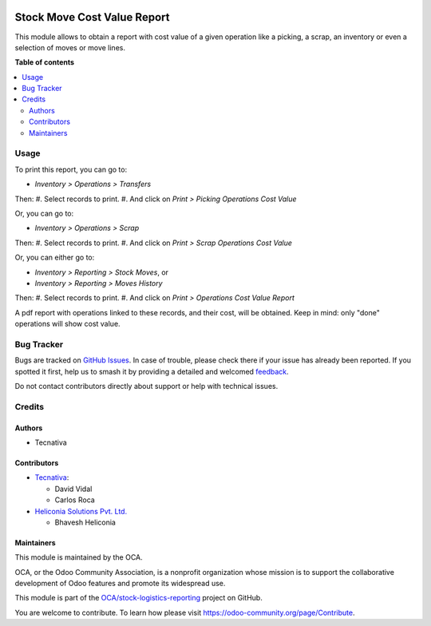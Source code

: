 .. image:: https://odoo-community.org/readme-banner-image
   :target: https://odoo-community.org/get-involved?utm_source=readme
   :alt: Odoo Community Association

============================
Stock Move Cost Value Report
============================

.. 
   !!!!!!!!!!!!!!!!!!!!!!!!!!!!!!!!!!!!!!!!!!!!!!!!!!!!
   !! This file is generated by oca-gen-addon-readme !!
   !! changes will be overwritten.                   !!
   !!!!!!!!!!!!!!!!!!!!!!!!!!!!!!!!!!!!!!!!!!!!!!!!!!!!
   !! source digest: sha256:d2382457491b69b7c9be61167fc6f2023f78d6b0456aacdafb2b5597b923fcea
   !!!!!!!!!!!!!!!!!!!!!!!!!!!!!!!!!!!!!!!!!!!!!!!!!!!!

.. |badge1| image:: https://img.shields.io/badge/maturity-Beta-yellow.png
    :target: https://odoo-community.org/page/development-status
    :alt: Beta
.. |badge2| image:: https://img.shields.io/badge/license-AGPL--3-blue.png
    :target: http://www.gnu.org/licenses/agpl-3.0-standalone.html
    :alt: License: AGPL-3
.. |badge3| image:: https://img.shields.io/badge/github-OCA%2Fstock--logistics--reporting-lightgray.png?logo=github
    :target: https://github.com/OCA/stock-logistics-reporting/tree/18.0/stock_move_value_report
    :alt: OCA/stock-logistics-reporting
.. |badge4| image:: https://img.shields.io/badge/weblate-Translate%20me-F47D42.png
    :target: https://translation.odoo-community.org/projects/stock-logistics-reporting-18-0/stock-logistics-reporting-18-0-stock_move_value_report
    :alt: Translate me on Weblate
.. |badge5| image:: https://img.shields.io/badge/runboat-Try%20me-875A7B.png
    :target: https://runboat.odoo-community.org/builds?repo=OCA/stock-logistics-reporting&target_branch=18.0
    :alt: Try me on Runboat

|badge1| |badge2| |badge3| |badge4| |badge5|

This module allows to obtain a report with cost value of a given
operation like a picking, a scrap, an inventory or even a selection of
moves or move lines.

**Table of contents**

.. contents::
   :local:

Usage
=====

To print this report, you can go to:

- *Inventory > Operations > Transfers*

Then: #. Select records to print. #. And click on *Print > Picking
Operations Cost Value*

Or, you can go to:

- *Inventory > Operations > Scrap*

Then: #. Select records to print. #. And click on *Print > Scrap
Operations Cost Value*

Or, you can either go to:

- *Inventory > Reporting > Stock Moves*, or
- *Inventory > Reporting > Moves History*

Then: #. Select records to print. #. And click on *Print > Operations
Cost Value Report*

A pdf report with operations linked to these records, and their cost,
will be obtained. Keep in mind: only "done" operations will show cost
value.

Bug Tracker
===========

Bugs are tracked on `GitHub Issues <https://github.com/OCA/stock-logistics-reporting/issues>`_.
In case of trouble, please check there if your issue has already been reported.
If you spotted it first, help us to smash it by providing a detailed and welcomed
`feedback <https://github.com/OCA/stock-logistics-reporting/issues/new?body=module:%20stock_move_value_report%0Aversion:%2018.0%0A%0A**Steps%20to%20reproduce**%0A-%20...%0A%0A**Current%20behavior**%0A%0A**Expected%20behavior**>`_.

Do not contact contributors directly about support or help with technical issues.

Credits
=======

Authors
-------

* Tecnativa

Contributors
------------

- `Tecnativa <https://www.tecnativa.com>`__:

  - David Vidal
  - Carlos Roca

- `Heliconia Solutions Pvt. Ltd. <https://www.heliconia.io>`__

  - Bhavesh Heliconia

Maintainers
-----------

This module is maintained by the OCA.

.. image:: https://odoo-community.org/logo.png
   :alt: Odoo Community Association
   :target: https://odoo-community.org

OCA, or the Odoo Community Association, is a nonprofit organization whose
mission is to support the collaborative development of Odoo features and
promote its widespread use.

This module is part of the `OCA/stock-logistics-reporting <https://github.com/OCA/stock-logistics-reporting/tree/18.0/stock_move_value_report>`_ project on GitHub.

You are welcome to contribute. To learn how please visit https://odoo-community.org/page/Contribute.
